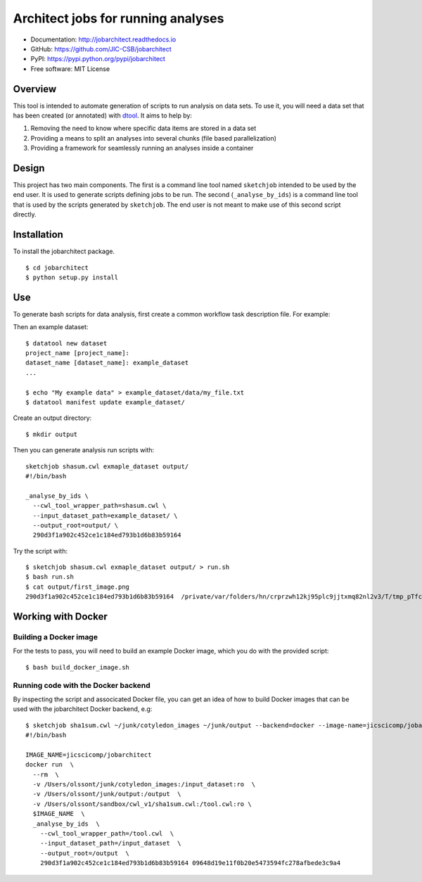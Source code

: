 Architect jobs for running analyses
===================================

.. image:: https://badge.fury.io/py/jobarchitect.svg
   :target: http://badge.fury.io/py/jobarchitect
   :alt: PyPi package

.. image:: https://readthedocs.org/projects/jobarchitect/badge/?version=latest
   :target: http://jobarchitect.readthedocs.io/en/latest/?badge=latest
   :alt: Documentation Status

- Documentation: http://jobarchitect.readthedocs.io
- GitHub: https://github.com/JIC-CSB/jobarchitect
- PyPI: https://pypi.python.org/pypi/jobarchitect
- Free software: MIT License


Overview
--------

This tool is intended to automate generation of scripts to run analysis on data
sets. To use it, you will need a data set that has been created (or annotated)
with `dtool <https://github.com/JIC-CSB/dtool>`_.
It aims to help by:

1. Removing the need to know where specific data items are stored in a data set
2. Providing a means to split an analyses into several chunks (file based
   parallelization)
3. Providing a framework for seamlessly running an analyses inside a container


Design
------

This project has two main components. The first is a command line tool named
``sketchjob`` intended to be used by the end user. It is used to generate
scripts defining jobs to be run. The second (``_analyse_by_ids``) is a command
line tool that is used by the scripts generated by ``sketchjob``. The end user
is not meant to make use of this second script directly.


Installation
------------

To install the jobarchitect package.

::

    $ cd jobarchitect
    $ python setup.py install


Use
---

To generate bash scripts for data analysis, first create a common workflow task
description file. For example::



Then an example dataset::

    $ datatool new dataset
    project_name [project_name]:
    dataset_name [dataset_name]: example_dataset
    ...

    $ echo "My example data" > example_dataset/data/my_file.txt
    $ datatool manifest update example_dataset/

Create an output directory::

    $ mkdir output

Then you can generate analysis run scripts with::

    sketchjob shasum.cwl exmaple_dataset output/
    #!/bin/bash

    _analyse_by_ids \
      --cwl_tool_wrapper_path=shasum.cwl \
      --input_dataset_path=example_dataset/ \
      --output_root=output/ \
      290d3f1a902c452ce1c184ed793b1d6b83b59164

Try the script with::

    $ sketchjob shasum.cwl exmaple_dataset output/ > run.sh
    $ bash run.sh
    $ cat output/first_image.png
    290d3f1a902c452ce1c184ed793b1d6b83b59164  /private/var/folders/hn/crprzwh12kj95plc9jjtxmq82nl2v3/T/tmp_pTfc6/stg02d730c7-17a2-4d06-a017-e59e14cb8885/first_image.png

Working with Docker
-------------------

Building a Docker image
^^^^^^^^^^^^^^^^^^^^^^^

For the tests to pass, you will need to build an example Docker image, which
you do with the provided script::

    $ bash build_docker_image.sh

Running code with the Docker backend
^^^^^^^^^^^^^^^^^^^^^^^^^^^^^^^^^^^^

By inspecting the script and associcated Docker file, you can get an idea of
how to build Docker images that can be used with the jobarchitect Docker
backend, e.g::

    $ sketchjob sha1sum.cwl ~/junk/cotyledon_images ~/junk/output --backend=docker --image-name=jicscicomp/jobarchitect
    #!/bin/bash

    IMAGE_NAME=jicscicomp/jobarchitect
    docker run  \
      --rm  \
      -v /Users/olssont/junk/cotyledon_images:/input_dataset:ro  \
      -v /Users/olssont/junk/output:/output  \
      -v /Users/olssont/sandbox/cwl_v1/sha1sum.cwl:/tool.cwl:ro \
      $IMAGE_NAME  \
      _analyse_by_ids  \
        --cwl_tool_wrapper_path=/tool.cwl  \
        --input_dataset_path=/input_dataset  \
        --output_root=/output  \
        290d3f1a902c452ce1c184ed793b1d6b83b59164 09648d19e11f0b20e5473594fc278afbede3c9a4
